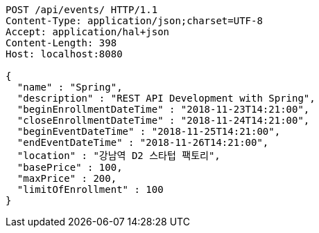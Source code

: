 [source,http,options="nowrap"]
----
POST /api/events/ HTTP/1.1
Content-Type: application/json;charset=UTF-8
Accept: application/hal+json
Content-Length: 398
Host: localhost:8080

{
  "name" : "Spring",
  "description" : "REST API Development with Spring",
  "beginEnrollmentDateTime" : "2018-11-23T14:21:00",
  "closeEnrollmentDateTime" : "2018-11-24T14:21:00",
  "beginEventDateTime" : "2018-11-25T14:21:00",
  "endEventDateTime" : "2018-11-26T14:21:00",
  "location" : "강남역 D2 스타텁 팩토리",
  "basePrice" : 100,
  "maxPrice" : 200,
  "limitOfEnrollment" : 100
}
----